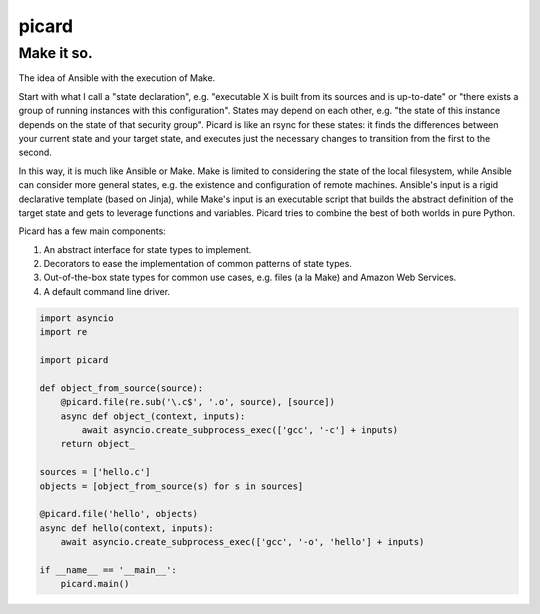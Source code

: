 ======
picard
======
------
Make it so.
------

The idea of Ansible with the execution of Make.

Start with what I call a "state declaration", e.g. "executable X is built from
its sources and is up-to-date" or "there exists a group of running instances
with this configuration". States may depend on each other, e.g. "the state of
this instance depends on the state of that security group". Picard is like an
rsync for these states: it finds the differences between your current state
and your target state, and executes just the necessary changes to transition
from the first to the second.

In this way, it is much like Ansible or Make. Make is limited to considering
the state of the local filesystem, while Ansible can consider more general
states, e.g. the existence and configuration of remote machines. Ansible's
input is a rigid declarative template (based on Jinja), while Make's input is
an executable script that builds the abstract definition of the target state
and gets to leverage functions and variables. Picard tries to combine the best
of both worlds in pure Python.

Picard has a few main components:

1. An abstract interface for state types to implement.
2. Decorators to ease the implementation of common patterns of state types.
3. Out-of-the-box state types for common use cases, e.g. files (a la Make) and
   Amazon Web Services.
4. A default command line driver.

.. code-block:: python

   import asyncio
   import re

   import picard

   def object_from_source(source):
       @picard.file(re.sub('\.c$', '.o', source), [source])
       async def object_(context, inputs):
           await asyncio.create_subprocess_exec(['gcc', '-c'] + inputs)
       return object_

   sources = ['hello.c']
   objects = [object_from_source(s) for s in sources]

   @picard.file('hello', objects)
   async def hello(context, inputs):
       await asyncio.create_subprocess_exec(['gcc', '-o', 'hello'] + inputs)

   if __name__ == '__main__':
       picard.main()
